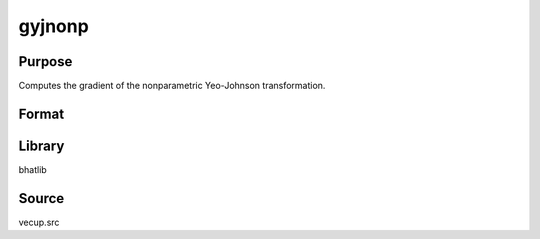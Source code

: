 gyjnonp
==============================================
Purpose
----------------
Computes the gradient of the nonparametric Yeo-Johnson transformation.

Format
----------------
.. function:: g = gyjnonp(lam, x)

    :param lam: Lambda parameter.
    :type lam: scalar or vector

    :param x: Input data vector.
    :type x: vector

    :return g: Gradient vector.
    :rtype g: vector

Library
-------
bhatlib

Source
------
vecup.src